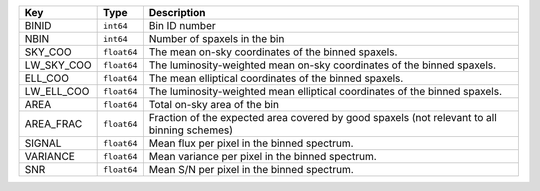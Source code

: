 ==========  ===========  ===========================================================================================
Key         Type         Description                                                                                
==========  ===========  ===========================================================================================
BINID       ``int64``    Bin ID number                                                                              
NBIN        ``int64``    Number of spaxels in the bin                                                               
SKY_COO     ``float64``  The mean on-sky coordinates of the binned spaxels.                                         
LW_SKY_COO  ``float64``  The luminosity-weighted mean on-sky coordinates of the binned spaxels.                     
ELL_COO     ``float64``  The mean elliptical coordinates of the binned spaxels.                                     
LW_ELL_COO  ``float64``  The luminosity-weighted mean elliptical coordinates of the binned spaxels.                 
AREA        ``float64``  Total on-sky area of the bin                                                               
AREA_FRAC   ``float64``  Fraction of the expected area covered by good spaxels (not relevant to all binning schemes)
SIGNAL      ``float64``  Mean flux per pixel in the binned spectrum.                                                
VARIANCE    ``float64``  Mean variance per pixel in the binned spectrum.                                            
SNR         ``float64``  Mean S/N per pixel in the binned spectrum.                                                 
==========  ===========  ===========================================================================================

